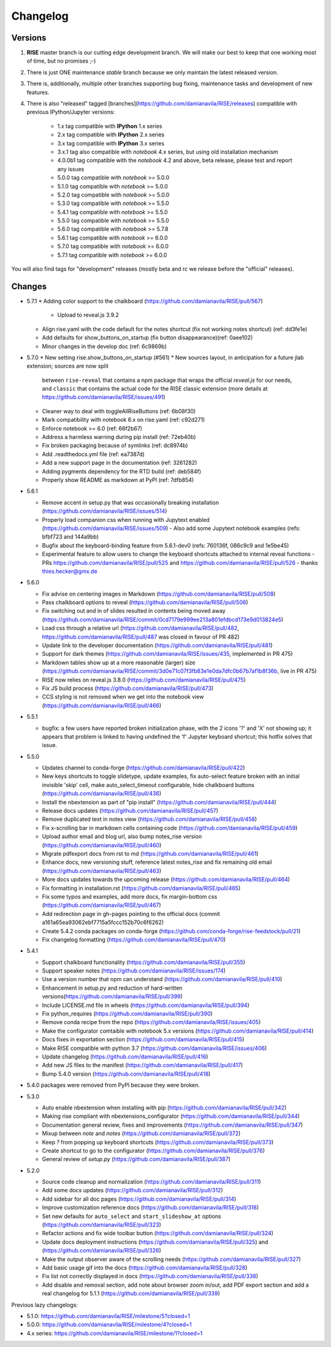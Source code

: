Changelog
---------

Versions
========

1. **RISE** master branch is our cutting edge development branch. We will make our best to keep that one working most of time, but no promises ;-)

2. There is just ONE maintenance `stable` branch because we only maintain the latest released version.

3. There is, additionally, multiple other branches supporting bug fixing, maintenance tasks and development of new features.

4. There is also "released" tagged [branches](https://github.com/damianavila/RISE/releases) compatible with previous IPython/Jupyter versions:

    *  1.x tag compatible with **IPython** 1.x series
    *  2.x tag compatible with **IPython** 2.x series
    *  3.x tag compatible with **IPython** 3.x series
    *  3.x.1 tag also compatible with `notebook` 4.x series, but using old installation mechanism
    *  4.0.0b1 tag compatible with the `notebook` 4.2 and above, beta release, please test and report any issues
    *  5.0.0 tag compatible with `notebook` >= 5.0.0
    *  5.1.0 tag compatible with `notebook` >= 5.0.0
    *  5.2.0 tag compatible with `notebook` >= 5.0.0
    *  5.3.0 tag compatible with `notebook` >= 5.5.0
    *  5.4.1 tag compatible with `notebook` >= 5.5.0
    *  5.5.0 tag compatible with `notebook` >= 5.5.0
    *  5.6.0 tag compatible with `notebook` >= 5.7.8
    *  5.6.1 tag compatible with `notebook` >= 6.0.0
    *  5.7.0 tag compatible with `notebook` >= 6.0.0
    *  5.7.1 tag compatible with `notebook` >= 6.0.0

You will also find tags for "development" releases (mostly beta and rc we release before the "official" releases).

Changes
=======

* 5.7.1
  * Adding color support to the chalkboard (https://github.com/damianavila/RISE/pull/567)
    - Upload to reveal.js 3.9.2
  * Align rise.yaml with the code default for the notes shortcut (fix not working notes shortcut) (ref: dd3fe1e)
  * Add defaults for show_buttons_on_startup (fix button disappearance)(ref: 0aee102)
  * Minor changes in the develop doc (ref: 6c9869b)

* 5.7.0
  * New setting rise.show_buttons_on_startup (#561)
  * New sources layout, in anticipation for a future jlab extension; sources are now split
    between ``rise-reveal`` that contains a npm package that wraps the official `reveal.js` 
    for our needs, and ``classic`` that contains the actual code for the RISE classic extension
    (more details at https://github.com/damianavila/RISE/issues/491)
  * Cleaner way to deal with toggleAllRiseButtons (ref: 6b08f30)
  * Mark compatibility with notebook 6.x on rise.yaml (ref: c92d271)
  * Enforce notebook >= 6.0 (ref: 66f2b67)
  * Address a harmless warning during pip install (ref: 72eb40b)
  * Fix broken packaging because of symlinks (ref: dc8974b)
  * Add .readthedocs.yml file (ref: ea7387d)
  * Add a new support page in the documentation (ref: 3261282)
  * Adding pygments dependency for the RTD build (ref: deb584f)
  * Properly show README as markdown at PyPI (ref: 7dfb854)

* 5.6.1

  * Remove accent in setup.py that was occasionally breaking installation (https://github.com/damianavila/RISE/issues/514)
  * Properly load companion css when running with Jupytext enabled (https://github.com/damianavila/RISE/issues/509)
    - Also add some Jupytext notebook examples (refs: bfbf723 and 144a9bb)
  * Bugfix about the keyboard-binding feature from 5.6.1-dev0 (refs: 760136f, 086c9c9 and 1e5be45)
  * Experimental feature to allow users to change the keyboard shortcuts attached to internal reveal functions
    - PRs https://github.com/damianavila/RISE/pull/525 and https://github.com/damianavila/RISE/pull/526
    - thanks thies.hecker@gmx.de

* 5.6.0

  * Fix advise on centering images in Markdown (https://github.com/damianavila/RISE/pull/508)
  * Pass chalkboard options to reveal (https://github.com/damianavila/RISE/pull/506)
  * Fix switching out and in of slides resulted in contents being moved away (https://github.com/damianavila/RISE/commit/0cd7179e999ee213a801efdbcd173e9d013824e5)
  * Load css through a relative url (https://github.com/damianavila/RISE/pull/482, https://github.com/damianavila/RISE/pull/487 was closed in favour of PR 482)
  * Update link to the developer documentation (https://github.com/damianavila/RISE/pull/481)
  * Support for dark themes (https://github.com/damianavila/RISE/issues/435, implemented in PR 475)
  * Markdown tables show up at a more reasonable (larger) size (https://github.com/damianavila/RISE/commit/3d0e71c07f3fb83e1e0da7dfc0b67b7af1b8f36b, live in PR 475)
  * RISE now relies on reveal.js 3.8.0 (https://github.com/damianavila/RISE/pull/475)
  * Fix JS build process (https://github.com/damianavila/RISE/pull/473)
  * CCS styling is not removed when we get into the notebook view (https://github.com/damianavila/RISE/pull/466)

* 5.5.1

  * bugfix: a few users have reported broken initialization phase, with the 2 icons '?' and 'X' not showing up; it appears that problem is linked to having undefined the 'f' Jupyter keyboard shortcut; this hotfix solves that issue.

* 5.5.0

  * Updates channel to conda-forge (https://github.com/damianavila/RISE/pull/422)
  * New keys shortcuts to toggle slidetype, update examples, fix auto-select feature broken with an initial invisible 'skip' cell, make auto_select_timeout configurable, hide chalkboard buttons (https://github.com/damianavila/RISE/pull/436)
  * Install the nbextension as part of "pip install" (https://github.com/damianavila/RISE/pull/444)
  * Release docs updates (https://github.com/damianavila/RISE/pull/457)
  * Remove duplicated text in notes view (https://github.com/damianavila/RISE/pull/458)
  * Fix x-scrolling bar in markdown cells containing code (https://github.com/damianavila/RISE/pull/459)
  * Upload author email and blog url, also bump notes_rise version (https://github.com/damianavila/RISE/pull/460)
  * Migrate pdfexport docs from rst to md (https://github.com/damianavila/RISE/pull/461)
  * Enhance docs, new versioning stuff, reference latest notes_rise and fix remaining old email (https://github.com/damianavila/RISE/pull/463)
  * More docs updates towards the upcoming release (https://github.com/damianavila/RISE/pull/464)
  * Fix formatting in installation.rst (https://github.com/damianavila/RISE/pull/465)
  * Fix some typos and examples, add more docs, fix margin-bottom css (https://github.com/damianavila/RISE/pull/467)
  * Add redirection page in gh-pages pointing to the official docs (commit a161a65ea93062ebf7715a5fccc152b70c6f6262)
  * Create 5.4.2 conda packages on conda-forge (https://github.com/conda-forge/rise-feedstock/pull/21)
  * Fix changelog formatting (https://github.com/damianavila/RISE/pull/470)

* 5.4.1

  * Support chalkboard functionality (https://github.com/damianavila/RISE/pull/355)
  * Support speaker notes (https://github.com/damianavila/RISE/issues/174)
  * Use a version number that npm can understand (https://github.com/damianavila/RISE/pull/410)
  * Enhancement in setup.py and reduction of hard-written versions(https://github.com/damianavila/RISE/pull/399)
  * Include LICENSE.md file in wheels (https://github.com/damianavila/RISE/pull/394)
  * Fix python_requires (https://github.com/damianavila/RISE/pull/390)
  * Remove conda recipe from the repo (https://github.com/damianavila/RISE/issues/405)
  * Make the configurator comtaible with notebook 5.x versions (https://github.com/damianavila/RISE/pull/414)
  * Docs fixes in exportation section (https://github.com/damianavila/RISE/pull/415)
  * Make RISE compatible with python 3.7 (https://github.com/damianavila/RISE/issues/406)
  * Update changelog (https://github.com/damianavila/RISE/pull/416)
  * Add new JS files to the manifest (https://github.com/damianavila/RISE/pull/417)
  * Bump 5.4.0 version (https://github.com/damianavila/RISE/pull/418)

* 5.4.0 packages were removed from PyPI because they were broken.

* 5.3.0

  * Auto enable nbextension when installing with pip (https://github.com/damianavila/RISE/pull/342)
  * Making rise compliant with nbextensions_configurator (https://github.com/damianavila/RISE/pull/344)
  * Documentation general review, fixes and improvements (https://github.com/damianavila/RISE/pull/347)
  * Mixup between `note` and `notes` (https://github.com/damianavila/RISE/pull/372)
  * Keep `?` from popping up keyboard shortcuts (https://github.com/damianavila/RISE/pull/373)
  * Create shortcut to go to the configurator (https://github.com/damianavila/RISE/pull/376)
  * General review of `setup.py` (https://github.com/damianavila/RISE/pull/387)

* 5.2.0

  * Source code cleanup and normalization (https://github.com/damianavila/RISE/pull/311)
  * Add some docs updates (https://github.com/damianavila/RISE/pull/312)
  * Add sidebar for all doc pages (https://github.com/damianavila/RISE/pull/314)
  * Improve customization reference docs (https://github.com/damianavila/RISE/pull/318)
  * Set new defaults for ``auto_select`` and ``start_slideshow_at`` options (https://github.com/damianavila/RISE/pull/323)
  * Refactor actions and fix wide toolbar button (https://github.com/damianavila/RISE/pull/324)
  * Update docs deployment instructions (https://github.com/damianavila/RISE/pull/325) and (https://github.com/damianavila/RISE/pull/326)
  * Make the output observer aware of the scrolling needs (https://github.com/damianavila/RISE/pull/327)
  * Add basic usage gif into the docs (https://github.com/damianavila/RISE/pull/328)
  * Fix list not correctly displayed in docs (https://github.com/damianavila/RISE/pull/338)
  * Add disable and removal section, add note about browser zoom in/out, add PDF export section and add a real changelog for 5.1.1 (https://github.com/damianavila/RISE/pull/339)

Previous lazy changelogs:

* 5.1.0: https://github.com/damianavila/RISE/milestone/5?closed=1
* 5.0.0: https://github.com/damianavila/RISE/milestone/4?closed=1
* 4.x series: https://github.com/damianavila/RISE/milestone/1?closed=1
